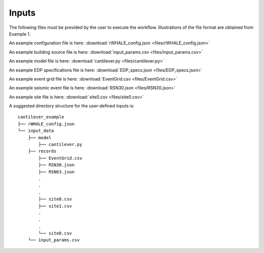.. _lblUserDefInputs:

Inputs
===================

The following files must be provided by the user to execute the workflow. Illustrations of the file format are obtained from Example 1.

.. jsonschema:: App_Schema.json#/properties/Inputs/configurationFile

An example configuration file is here: :download:`rWHALE_config.json <files/rWHALE_config.json>`


.. jsonschema:: App_Schema.json#/properties/Inputs/buildingSourceFile

An example building source file is here: :download:`input_params.csv <files/input_params.csv>`


.. jsonschema:: App_Schema.json#/properties/Inputs/modelFile

An example model file is here: :download:`cantilever.py <files/cantilever.py>`

.. jsonschema:: App_Schema.json#/properties/Inputs/EDPspecs

An example EDP specifications file is here: :download:`EDP_specs.json <files/EDP_specs.json>`


.. jsonschema:: App_Schema.json#/properties/Inputs/eventFiles

An example event grid file is here: :download:`EventGrid.csv <files/EventGrid.csv>`

An example seismic event file is here: :download:`RSN30.json <files/RSN30.json>`

An example site file is here: :download:`site0.csv <files/site0.csv>`


A suggested directory structure for the user-defined inputs is:

::

    cantilever_example
    ├── rWHALE_config.json
    └── input_data
        ├── model
            ├── cantilever.py
        ├── records
            ├── EventGrid.csv
            ├── RSN30.json
            ├── RSN63.json
            .
            .
            .
            ├── site0.csv
            ├── site1.csv
            .
            .
            .
            └── site8.csv
        └── input_params.csv
